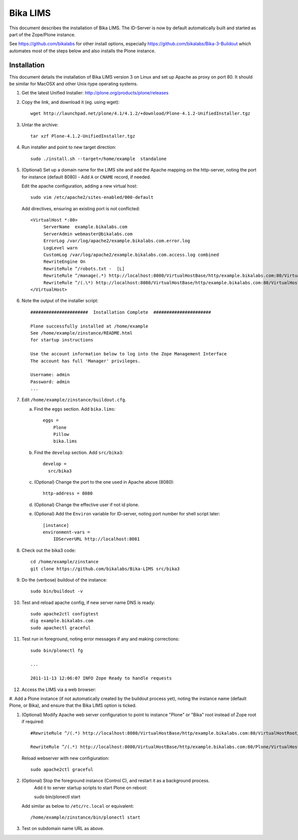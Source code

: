 Bika LIMS
============
This document describes the installation of Bika LIMS.
The ID-Server is now by default automatically built
and started as part of the Zope/Plone instance. 

See https://github.com/bikalabs for other install options, especially 
https://github.com/bikalabs/Bika-3-Buildout which automates most
of the steps below and also installs the Plone instance.

Installation
------------
This document details the installation of Bika LIMS version 3 
on Linux  and set up Apache as proxy on port 80. It should be
similar for MacOSX and other Unix-type operating systems.


#. Get the latest Unified Installer: http://plone.org/products/plone/releases

#. Copy the link, and download it (eg. using wget)::

    wget http://launchpad.net/plone/4.1/4.1.2/+download/Plone-4.1.2-UnifiedInstaller.tgz

#. Untar the archive::

    tar xzf Plone-4.1.2-UnifiedInstaller.tgz

#. Run installer and point to new target direction::

    sudo ./install.sh --target=/home/example  standalone

#. (Optional) Set up a domain name for the LIMS site and add the Apache mapping on 
   the http-server, noting the port for instance (default 8080) - Add ``A`` or ``CNAME`` record, if needed.

   Edit the apache configuration, adding a new virtual host::

    sudo vim /etc/apache2/sites-enabled/000-default

   Add directives, ensuring an existing port is not conflicted::

     <VirtualHost *:80>
          ServerName  example.bikalabs.com
          ServerAdmin webmaster@bikalabs.com
          ErrorLog /var/log/apache2/example.bikalabs.com.error.log
          LogLevel warn
          CustomLog /var/log/apache2/example.bikalabs.com.access.log combined
          RewriteEngine On
          RewriteRule ^/robots.txt -  [L]
          RewriteRule ^/manage(.*) http://localhost:8080/VirtualHostBase/http/example.bikalabs.com:80/VirtualHostRoot/manage$1 [L,P]
          RewriteRule ^/(.\*) http://localhost:8080/VirtualHostBase/http/example.bikalabs.com:80/VirtualHostRoot/$1 [L,P]
     </VirtualHost>

#. Note the output of the installer script::

    ######################  Installation Complete  ######################

    Plone successfully installed at /home/example
    See /home/example/zinstance/README.html
    for startup instructions

    Use the account information below to log into the Zope Management Interface
    The account has full 'Manager' privileges.

    Username: admin
    Password: admin
    ...

#. Edit ``/home/example/zinstance/buildout.cfg``.

   a. Find the ``eggs`` section.  Add ``bika.lims``::

       eggs =
           Plone
           Pillow
           bika.lims

   b. Find the ``develop`` section. Add ``src/bika3``::

       develop =
         src/bika3

   c. (Optional) Change the port to the one used in Apache above (8080)::

       http-address = 8080

   d. (Optional) Change the effective user if not id plone. 

   e. (Optional) Add the ``Environ`` variable for ID-server, noting port number for shell
      script later::

       [instance]
       environment-vars =
           IDServerURL http://localhost:8081

#. Check out the bika3 code::

    cd /home/example/zinstance
    git clone https://github.com/bikalabs/Bika-LIMS src/bika3

#. Do the (verbose) buildout of the instance::

    sudo bin/buildout -v

#. Test and reload apache config, if new server name DNS is ready::

    sudo apache2ctl configtest
    dig example.bikalabs.com
    sudo apachectl graceful

#. Test run in foreground, noting error messages if any and making corrections::

    sudo bin/plonectl fg

    ...

    2011-11-13 12:06:07 INFO Zope Ready to handle requests


#. Access the LIMS via a web browser::

.. http://admin:admin@example.bikalabs.com/manage_:    http://admin:admin@example.bikalabs.com/manage

   or::

.. http://admin:admin@localhost:8080/manage_: http://admin:admin@localhost:8080/manage

#. Add a Plone instance (if not automatically created by the buildout process yet), 
noting the instance name (default Plone, or Bika), and ensure that the Bika LIMS option is ticked.

#. (Optional) Modify Apache web server configuration to point to instance "Plone" or "Bika" root instead of Zope root if required::

    #RewriteRule ^/(.*) http://localhost:8080/VirtualHostBase/http/example.bikalabs.com:80/VirtualHostRoot/$1 [L,P]

    RewriteRule ^/(.*) http://localhost:8080/VirtualHostBase/http/example.bikalabs.com:80/Plone/VirtualHostRoot/$1 [L,P]

   Reload webserver with new configiuration::

    sudo apache2ctl graceful

#. (Optional) Stop the foreground instance (Control C), and restart it as a background process. 
    Add it to server startup scripts to start Plone on reboot::

    sudo bin/plonectl start

   Add similar as below to ``/etc/rc.local`` or equivalent::

    /home/example/zinstance/bin/plonectl start

#. Test on subdomain name URL as above.
